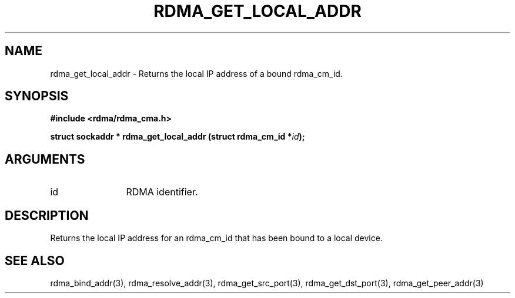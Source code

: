 .TH "RDMA_GET_LOCAL_ADDR" 3 "2007-05-15" "librdmacm" "Librdmacm Programmer's Manual" librdmacm
.SH NAME
rdma_get_local_addr \- Returns the local IP address of a bound rdma_cm_id.
.SH SYNOPSIS
.B "#include <rdma/rdma_cma.h>"
.P
.B "struct sockaddr *" rdma_get_local_addr
.BI "(struct rdma_cm_id *" id ");"
.SH ARGUMENTS
.IP "id" 12
RDMA identifier.
.SH "DESCRIPTION"
Returns the local IP address for an rdma_cm_id that has been bound to
a local device.
.SH "SEE ALSO"
rdma_bind_addr(3), rdma_resolve_addr(3), rdma_get_src_port(3),
rdma_get_dst_port(3), rdma_get_peer_addr(3)
